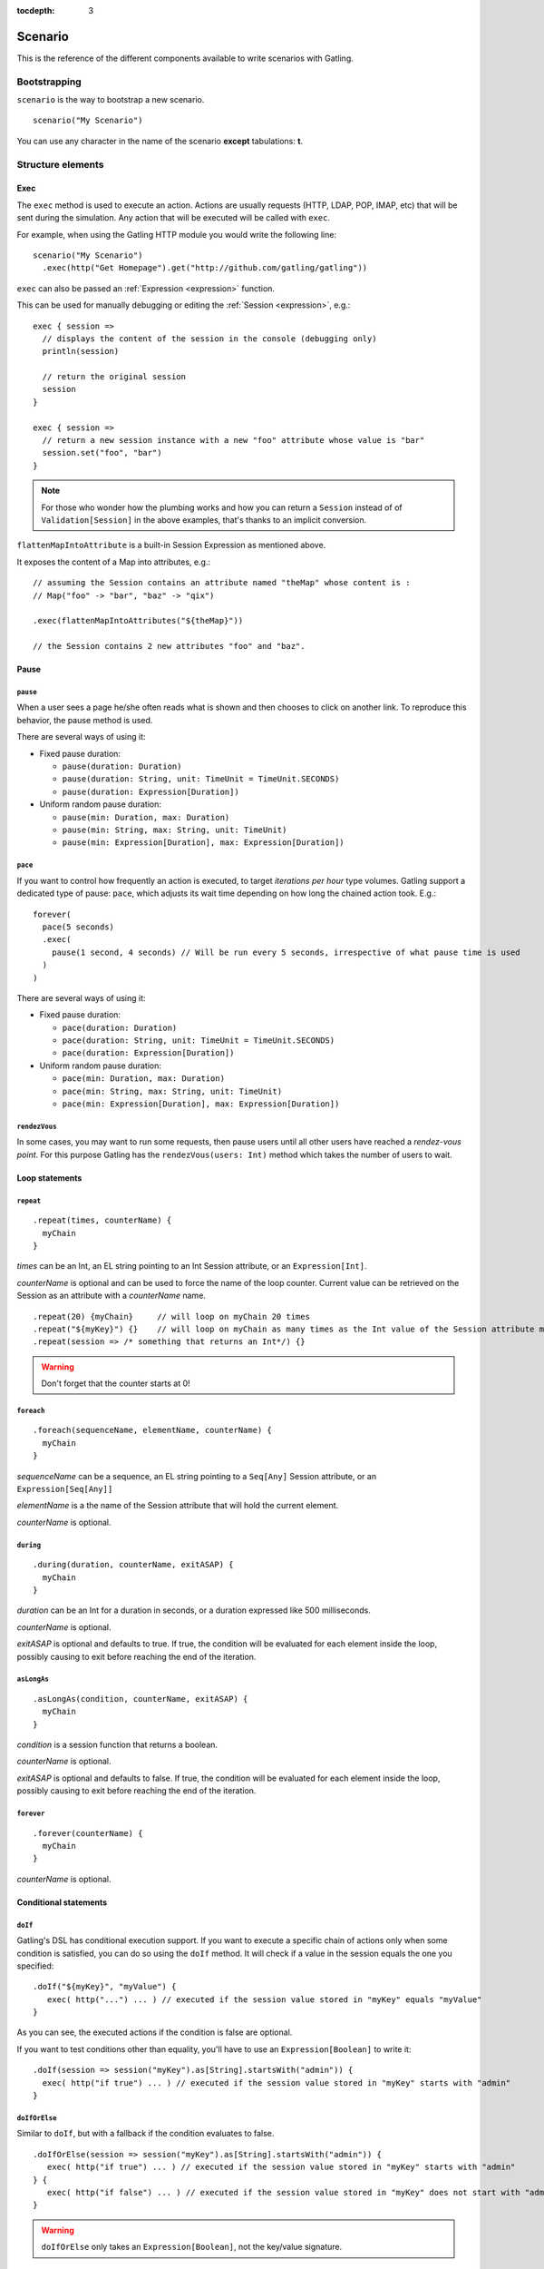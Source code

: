 :tocdepth: 3

.. _scenario:

########
Scenario
########

This is the reference of the different components available to write scenarios with Gatling.

Bootstrapping
=============

``scenario`` is the way to bootstrap a new scenario.

::

  scenario("My Scenario")

You can use any character in the name of the scenario **except** tabulations: **\t**.

Structure elements
==================

.. _scenario-exec:

Exec
----

The ``exec`` method is used to execute an action.
Actions are usually requests (HTTP, LDAP, POP, IMAP, etc) that will be sent during the simulation.
Any action that will be executed will be called with ``exec``.

For example, when using the Gatling HTTP module you would write the following line::

  scenario("My Scenario")
    .exec(http("Get Homepage").get("http://github.com/gatling/gatling"))

.. _scenario-exec-session-expression:

``exec`` can also be passed an :ref:`Expression <expression>` function.

This can be used for manually debugging or editing the :ref:`Session <expression>`, e.g.::

  exec { session =>
    // displays the content of the session in the console (debugging only)
    println(session)

    // return the original session
    session
  }

  exec { session =>
    // return a new session instance with a new "foo" attribute whose value is "bar"
    session.set("foo", "bar")
  }

.. note::
  For those who wonder how the plumbing works and how you can return a ``Session`` instead of of ``Validation[Session]`` in the above examples,
  that's thanks to an implicit conversion.

.. _scenario-exec-function-flatten:

``flattenMapIntoAttribute`` is a built-in Session Expression as mentioned above.

It exposes the content of a Map into attributes, e.g.::

  // assuming the Session contains an attribute named "theMap" whose content is :
  // Map("foo" -> "bar", "baz" -> "qix")

  .exec(flattenMapIntoAttributes("${theMap}"))

  // the Session contains 2 new attributes "foo" and "baz".

Pause
-----

.. _scenario-pause:

``pause``
^^^^^^^^^

When a user sees a page he/she often reads what is shown and then chooses to click on another link.
To reproduce this behavior, the pause method is used.

There are several ways of using it:

* Fixed pause duration:

  * ``pause(duration: Duration)``
  * ``pause(duration: String, unit: TimeUnit = TimeUnit.SECONDS)``
  * ``pause(duration: Expression[Duration])``

* Uniform random pause duration:

  * ``pause(min: Duration, max: Duration)``
  * ``pause(min: String, max: String, unit: TimeUnit)``
  * ``pause(min: Expression[Duration], max: Expression[Duration])``

.. _scenario-pace:

``pace``
^^^^^^^^

If you want to control how frequently an action is executed, to target *iterations per hour* type volumes.
Gatling support a dedicated type of pause: ``pace``, which adjusts its wait time depending on how long the chained action took.
E.g.::

  forever(
    pace(5 seconds)
    .exec(
      pause(1 second, 4 seconds) // Will be run every 5 seconds, irrespective of what pause time is used
    )
  )

There are several ways of using it:

* Fixed pause duration:

  * ``pace(duration: Duration)``
  * ``pace(duration: String, unit: TimeUnit = TimeUnit.SECONDS)``
  * ``pace(duration: Expression[Duration])``

* Uniform random pause duration:

  * ``pace(min: Duration, max: Duration)``
  * ``pace(min: String, max: String, unit: TimeUnit)``
  * ``pace(min: Expression[Duration], max: Expression[Duration])``

.. _scenario-rendez-vous:

``rendezVous``
^^^^^^^^^^^^^^

In some cases, you may want to run some requests, then pause users until all other users have reached a *rendez-vous point*.
For this purpose Gatling has the ``rendezVous(users: Int)`` method which takes the number of users to wait.

.. _scenario-loops:

Loop statements
---------------

.. _scenario-repeat:

``repeat``
^^^^^^^^^^

::

  .repeat(times, counterName) {
    myChain
  }

*times* can be an Int, an EL string pointing to an Int Session attribute, or an ``Expression[Int]``.

*counterName* is optional and can be used to force the name of the loop counter.
Current value can be retrieved on the Session as an attribute with a *counterName* name.

::

  .repeat(20) {myChain}     // will loop on myChain 20 times
  .repeat("${myKey}") {}    // will loop on myChain as many times as the Int value of the Session attribute myKey
  .repeat(session => /* something that returns an Int*/) {}

.. warning:: Don't forget that the counter starts at 0!

.. _scenario-foreach:

``foreach``
^^^^^^^^^^^

::

  .foreach(sequenceName, elementName, counterName) {
    myChain
  }

*sequenceName* can be a sequence, an EL string pointing to a ``Seq[Any]`` Session attribute, or an ``Expression[Seq[Any]]``

*elementName* is a the name of the Session attribute that will hold the current element.

*counterName* is optional.

.. _scenario-during:

``during``
^^^^^^^^^^

::

  .during(duration, counterName, exitASAP) {
    myChain
  }

*duration* can be an Int for a duration in seconds, or a duration expressed like 500 milliseconds.

*counterName* is optional.

*exitASAP* is optional and defaults to true. If true, the condition will be evaluated for each element inside the loop, possibly causing to exit before reaching the end of the iteration.

.. _scenario-aslongas:

``asLongAs``
^^^^^^^^^^^^

::

  .asLongAs(condition, counterName, exitASAP) {
    myChain
  }

*condition* is a session function that returns a boolean.

*counterName* is optional.

*exitASAP* is optional and defaults to false. If true, the condition will be evaluated for each element inside the loop, possibly causing to exit before reaching the end of the iteration.

.. _scenario-forever:

``forever``
^^^^^^^^^^^

::

  .forever(counterName) {
    myChain
  }

*counterName* is optional.

.. _scenario-conditions:

Conditional statements
----------------------

.. _scenario-doif:

``doIf``
^^^^^^^^

Gatling's DSL has conditional execution support.
If you want to execute a specific chain of actions only when some condition is satisfied, you can do so using the ``doIf`` method.
It will check if a value in the session equals the one you specified::

  .doIf("${myKey}", "myValue") {
     exec( http("...") ... ) // executed if the session value stored in "myKey" equals "myValue"
  }

As you can see, the executed actions if the condition is false are optional.

If you want to test conditions other than equality, you'll have to use an ``Expression[Boolean]`` to write it::

  .doIf(session => session("myKey").as[String].startsWith("admin")) {
    exec( http("if true") ... ) // executed if the session value stored in "myKey" starts with "admin"
  }

.. _scenario-doiforelse:

``doIfOrElse``
^^^^^^^^^^^^^^

Similar to ``doIf``, but with a fallback if the condition evaluates to false.
::

  .doIfOrElse(session => session("myKey").as[String].startsWith("admin")) {
     exec( http("if true") ... ) // executed if the session value stored in "myKey" starts with "admin"
  } {
     exec( http("if false") ... ) // executed if the session value stored in "myKey" does not start with "admin"
  }

.. warning:: ``doIfOrElse`` only takes an ``Expression[Boolean]``, not the key/value signature.

.. _scenario-doifequalsorelse:

``doIfEqualsOrElse``
^^^^^^^^^^^^^^^^^^^^

Similar to ``doIfOrElse`` but tests the equality of an expected and an actual value.
::

  .doIfOrElse(session => session("myKey").as[String], "expectedValue") {
     exec( http("if true") ... ) // executed if the session value stored in "myKey" equals to "expectedValue"
  } {
     exec( http("if false") ... ) // executed if the session value stored in "myKey" not equals to "expectedValue"
  }

.. _scenario-doswitch:

``doSwitch``
^^^^^^^^^^^^

Add a switch in the chain. Every possible sub-chain is defined with a key.
Switch is selected through the matching of a key with the evaluation of the passed expression.
If no switch is selected, the switch is bypassed.
::

  .doSwitch("${myKey}") ( // beware: use parentheses, not curly braces!
    key1 -> chain1,
    key1-> chain2
  )

.. _scenario-doswitchorelse:

``doSwitchOrElse``
^^^^^^^^^^^^^^^^^^

Similar to ``doSwitch``, but with a fallback if no switch is selected.
::

  .doSwitchOrElse("${myKey}") ( // beware: use parentheses, not curly braces!
    key1 -> chain1,
    key1-> chain2
  ) (
    fallbackChain
  )

.. _scenario-randomswitch:

``randomSwitch``
^^^^^^^^^^^^^^^^

``randomSwitch`` can be used to emulate simple Markov chains.
Simple means cyclic graphs are not currently supported.
::

  .randomSwitch( // beware: use parentheses, not curly braces!
      percentage1 -> chain1,
      percentage2 -> chain2
  )

Percentages sum can't exceed 100%.
If sum is less than 100%, users that won't fall into one of the chains will simply exit the switch and continue.
Once users are done with the switch, they simply continue with the rest of the scenario.

.. note:: Percentages should be format as following: 50% -> 50, 33.3% -> 33.3 and so on.

.. _scenario-randomswitchorelse:

``randomSwitchOrElse``
^^^^^^^^^^^^^^^^^^^^^^

Similar to ``randomSwitch``, but with a fallback if no switch is selected (i.e.: random number exceeds percentages sum).
::

  .randomSwitchOrElse( // beware: use parentheses, not curly braces!
      percentage1 -> chain1,
      percentage2 -> chain2
  ) {
    myFallbackChain
  }

.. _scenario-uniformrandomswitch:

``uniformRandomSwitch``
^^^^^^^^^^^^^^^^^^^^^^^

Similar to ``randomSwitch``, but with an uniform distribution amongst chains.
::

  .uniformRandomSwitch( // beware: use parentheses, not curly braces!
    chain1,
    chain2
  )

.. _scenario-roundrobinswitch:

``roundRobinSwitch``
^^^^^^^^^^^^^^^^^^^^

Similar to ``randomSwitch``, but dispatch uses a round-robin strategy.
::

  .roundRobinSwitch( // beware: use parentheses, not curly braces!
    chain1,
    chain2
  )

.. _scenario-errors:

Error management
----------------

.. _scenario-trymax:

``tryMax``
^^^^^^^^^^

::

  .tryMax(times, counterName) {
    myChain
  }

*myChain* is expected to succeed as a whole.
If an error happens (a technical exception such as a timeout, or a failed check), the user will bypass the rest of the chain and start over from the beginning.

*times* is the maximum number of attempts.

*counterName* is optional.

.. _scenario-exitblockonfail:

``exitBlockOnFail``
^^^^^^^^^^^^^^^^^^^

::

  .exitBlockOnFail {
    myChain
  }

Quite similar to tryMax, but without looping on failure.

.. _scenario-exithereiffailed:

``exitHereIfFailed``
^^^^^^^^^^^^^^^^^^^^

::

  .exitHereIfFailed

Make the user exit the scenario from this point if it previously had an error.

.. _scenario-groups:

Groups definition
-----------------

::

  .group(groupName) {
    myChain
  }

Create group of requests to model process or requests in a same page.
Groups can be nested.

.. _scenario-protocols:

Protocol definition
===================

You can configure protocols at scenario level with ``protocols`` method::

  scn.inject(...).protocols(httpConf)

See the dedicated section for http protocol definition :ref:`here <http-protocol>`.

.. _scenario-pause-def:

Pause definition
================

You can configure pause definition at scenario level, see :ref:`here <simulation-setup-pause>` for more information.

.. _scenario-throttling:

Throttling
==========

You can also configure throttling at scenario level with ``throttle`` method.

This way, you can configure different throttling profiles for different scenarios running in the same simulation.

::

  scn.inject(...).throttle(reachRps(100) in (10 seconds), holdFor(10 minute))

For further information see the dedicated section :ref:`here <simulation-setup-throttling>`.
